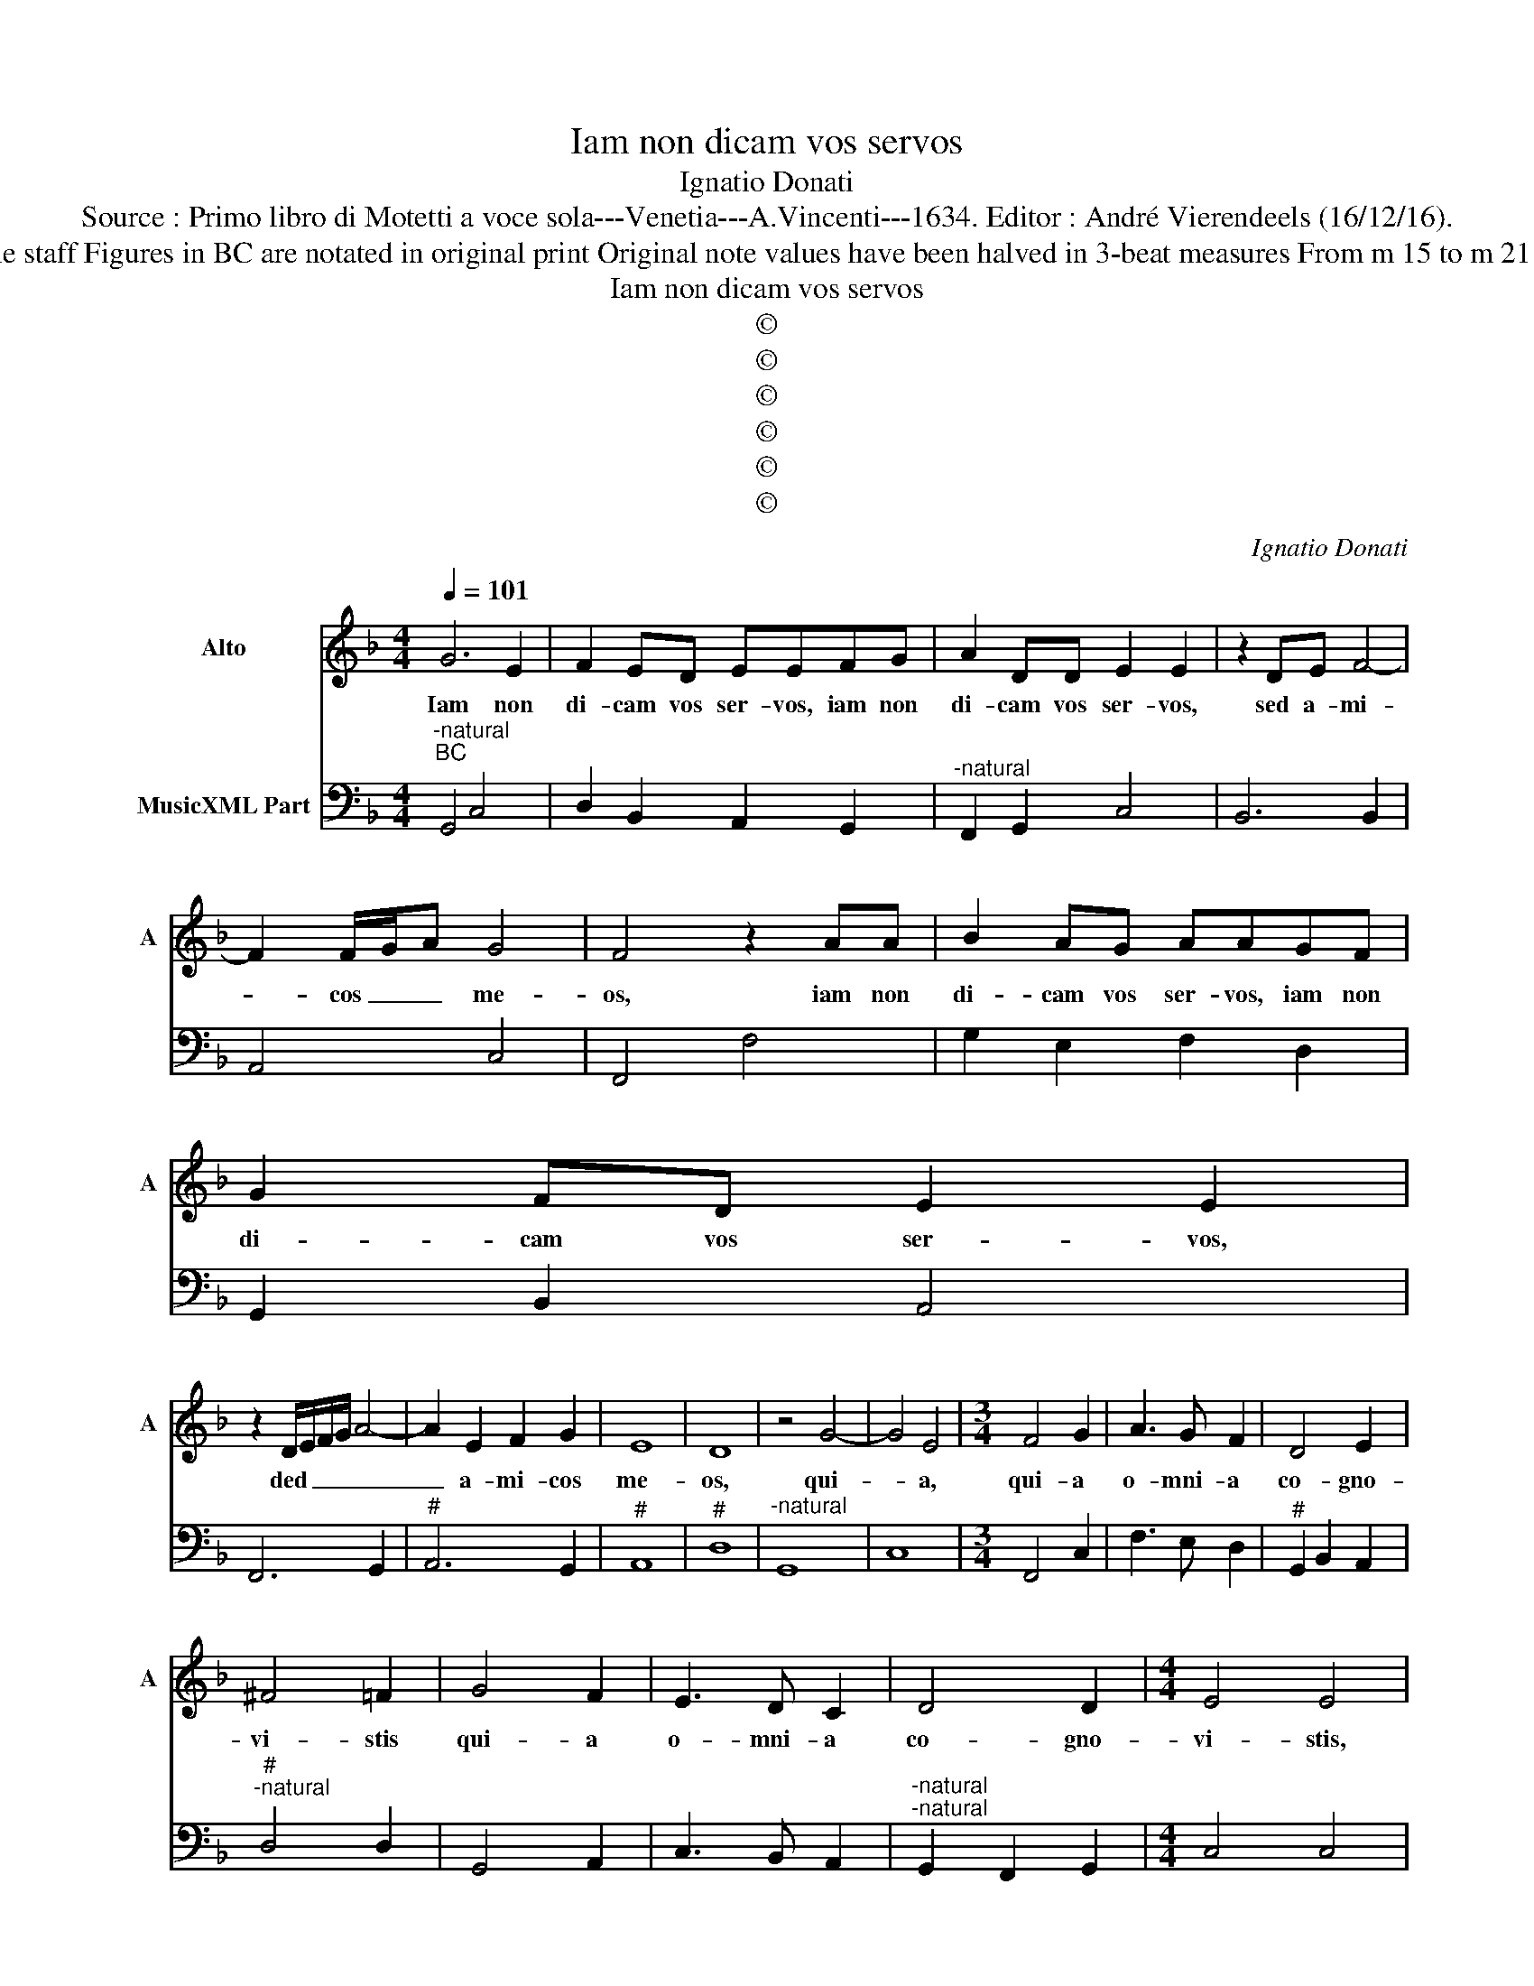 X:1
T:Iam non dicam vos servos
T:Ignatio Donati
T:Source : Primo libro di Motetti a voce sola---Venetia---A.Vincenti---1634. Editor : André Vierendeels (16/12/16).
T:Notes : Original clefs : C3, F4 Editorial accidentals above the staff Figures in BC are notated in original print Original note values have been halved in 3-beat measures From m 15 to m 21 : notation in black notes "Alto o Bassetto (all' octava bassa)  
T:Iam non dicam vos servos
T:©
T:©
T:©
T:©
T:©
T:©
C:Ignatio Donati
Z:©
%%score 1 2
L:1/8
Q:1/4=101
M:4/4
K:F
V:1 treble nm="Alto" snm="A"
V:2 bass nm="MusicXML Part"
V:1
 G6 E2 | F2 ED EEFG | A2 DD E2 E2 | z2 DE F4- | F2 F/G/A G4 | F4 z2 AA | B2 AG AAGF | G2 FD E2 E2 | %8
w: Iam non|di- cam vos ser- vos, iam non|di- cam vos ser- vos,|sed a- mi-|* cos _ _ me-|os, iam non|di- cam vos ser- vos, iam non|di- cam vos ser- vos,|
 z2 D/E/F/G/ A4- | A2 E2 F2 G2 | E8 | D8 | z4 G4- | G4 E4 |[M:3/4] F4 G2 | A3 G F2 | D4 E2 | %17
w: ded _ _ _ _|_ a- mi- cos|me-|os,|qui-|* a,|qui- a|o- mni- a|co- gno-|
 ^F4 =F2 | G4 F2 | E3 D C2 | D4 D2 |[M:4/4] E4 E4 | z FFG A2 D2 | EEEF GGGG | G6 GA | A8 | G8 | %27
w: vi- stis|qui- a|o- mni- a|co- gno-|vi- stis,|quae o- pe- ra- tus|sum, quae o- pe- ra- tus sum in|me- di- o|ve-|stri,|
[M:3/4] C2 D2 E2 | F3 E/D/ C2 | E2 D2 D2 | C4 z2 | E2 F2 G2 | A3 G/F/ E2 | F2 E2 E2 | D4 z2 | %35
w: al- le- lu-|ia, _ _ _|al- le- lu-|ia,|al- le- lu-|ia, _ _ _|al- le- lu-|ia,|
 F2 G2 A2 | B3 A/G/ F2 | G2 A2 A2 |[M:4/4] G4 z2 D2 | E3 C D2 E2 | ^F3 F F2 G2- | GF E2 C2 DE | %42
w: al- le- lu-|ia, _ _ _|al- le- lu-|ia, ac-|ci- pi- te, ac-|ci- pi- te Spi-|* ri- tum San- ctum in|
 F2 FC D3 D | C4 z2 A2- | AG F2 D2 EF | G2 GE E3 E | D8 | z4 G4- | G4 F4 | G2 D2 D2 C2 | C2 E2 D4 | %51
w: vo- bis pa- ra- cli-|tum, Spi-|* ri- tum San- ctum in|vo- bis pa- ra- cli-|tum;|il-|* le|est quem Pa- ter|mit- tet vo-|
 C8 | z2 G4 ^F2 | G2 D2 D2 D2 | E4 F4 | E8 | D8 |[M:3/4] F3 E G2 | F4 E2 | FEDC D2 | C4 z2 | %61
w: bis,|il- le|est quem Pa- ter|mit- et|vo-|bis,|al- le- lu-|ia, al-|le- * * * lu-|ia,|
 G3 E A2 | G4 ^F2 | GFED E2 | D4 z2 | F2 G2 A2 | B3 A/G/ ^F2 | G2 A3 A | G6 |] %69
w: al- le- lu-|ia, al-|le- * * * lu-|ia,|al- le- lu-|ia, _ _ _|al- le- lu-|ia.|
V:2
"^-natural""^BC" G,,4 C,4 | D,2 B,,2 A,,2 G,,2 |"^-natural" F,,2 G,,2 C,4 | B,,6 B,,2 | A,,4 C,4 | %5
 F,,4 F,4 | G,2 E,2 F,2 D,2 | G,,2 B,,2 A,,4 | F,,6 G,,2 |"^#" A,,6 G,,2 |"^#" A,,8 |"^#" D,8 | %12
"^-natural" G,,8 | C,8 |[M:3/4] F,,4 C,2 | F,3 E, D,2 |"^#" G,,2 B,,2 A,,2 | %17
"^#""^-natural" D,4 D,2 | G,,4 A,,2 | C,3 B,, A,,2 |"^-natural""^-natural" G,,2 F,,2 G,,2 | %21
[M:4/4] C,4 C,4 | F,,4 F,,2 B,,2 |"^#" A,,3 D, C,4 | C,4 =B,,4 |"^#" D,8 |"^-natural" G,,8 | %27
[M:3/4]"^6" C,2 B,,2 G,,2 | F,,3 G,, A,,2 |"^-natural" E,,2 F,,2 G,,2 | C,4 z2 |"^6" C,2 D,2 B,,2 | %32
 A,,3 B,, C,2 |"^6""^#" F,,2 G,,2 A,,2 |"^#" D,4 z2 |"^b" D,2 _E,2 C,2 | B,,3 C, D,2 | %37
"^b""^-natural" _E,2 C,2 D,2 |[M:4/4]"^-natural""^-natural" G,,4 G,,4 |"^#" C,4 B,,2 A,,2 | %40
"^#""^#""^-natural" D,4 D,2 B,,2 | C,4 A,,2 G,,2 |"^#" F,,2 A,,2 G,,4 | C,4 F,4 | D,4 B,,2 A,,2 | %45
"^#" G,,2 B,,2 A,,4 |"^#" D,8 | =B,,6 C,D, |"^#" _E,4 D,4 |"^-natural" G,,4 G,,2 A,,2 | %50
"^-natural" F,,2 E,,2 G,,4 | C,8 |"^6" C,4 D,4 |"^-natural" G,,6 ^F,,2 |"^#" A,,4 F,,4 | %55
"^#" G,,4 A,,4 |"^#" D,8 |[M:3/4] D,3 C, _E,2 | D,2 B,,2 C,2 |"^-natural" F,,2 A,,2 G,,2 | C,4 z2 | %61
 C,2 E,2 F,2 |"^#" E,2 C,2 D,2 |"^#" G,,2 B,,2 A,,2 |"^#" D,4 z2 |"^6" D,2 _E,2 C,2 | %66
"^#" B,,3 C, D,2 |"^#" _E,2 C,2 D,2 | G,,6 |] %69


